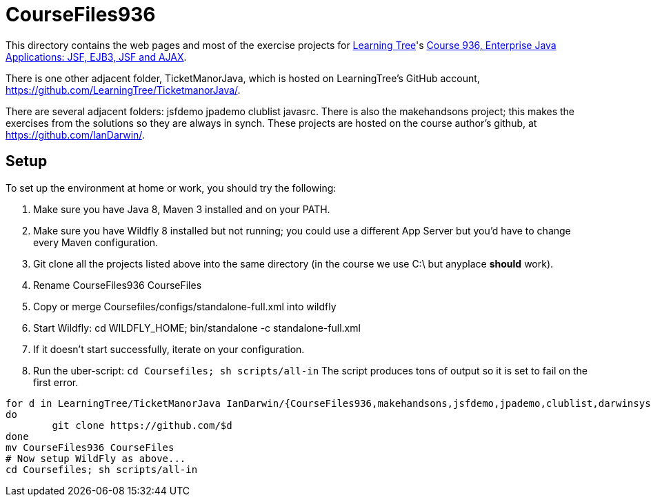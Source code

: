 = CourseFiles936

This directory contains the web pages and most of the exercise projects for
http://learningtree.com[Learning Tree]'s
http://learningtree.com/936[Course 936, Enterprise Java Applications: JSF, EJB3, JSF and AJAX].

There is one other adjacent folder, TicketManorJava, which is hosted on 
LearningTree's GitHub account, https://github.com/LearningTree/TicketmanorJava/.

There are several adjacent folders: jsfdemo jpademo clublist javasrc.
There is also the makehandsons project; this makes the exercises from 
the solutions so they are always in synch.
These projects are hosted on the course author's github, at
https://github.com/IanDarwin/.

== Setup

To set up the environment at home or work, you should try the following:

. Make sure you have Java 8, Maven 3 installed and on your PATH.
. Make sure you have Wildfly 8 installed but not running;
you could use a different App Server but you'd have to change
every Maven configuration.
. Git clone all the projects listed above into the same directory (in the course we use C:\ but anyplace *should* work).
. Rename CourseFiles936 CourseFiles
. Copy or merge Coursefiles/configs/standalone-full.xml into wildfly
. Start Wildfly: cd WILDFLY_HOME; bin/standalone -c standalone-full.xml
. If it doesn't start successfully, iterate on your configuration.
. Run the uber-script: `cd Coursefiles; sh scripts/all-in`
The script produces tons of output so it is set to fail on the first error.

----
for d in LearningTree/TicketManorJava IanDarwin/{CourseFiles936,makehandsons,jsfdemo,jpademo,clublist,darwinsys-api,javasrc}
do
	git clone https://github.com/$d
done
mv CourseFiles936 CourseFiles
# Now setup WildFly as above...
cd Coursefiles; sh scripts/all-in
----
